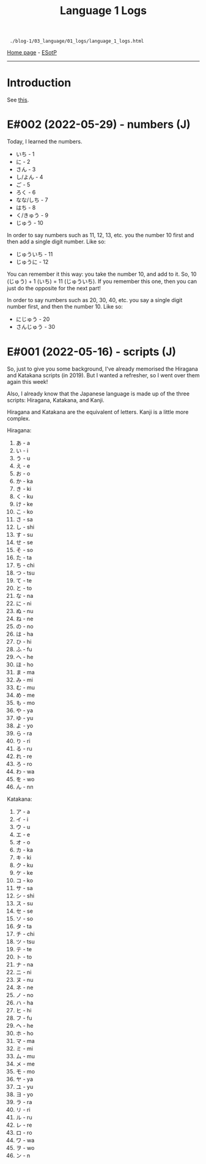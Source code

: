 #+TITLE: Language 1 Logs

#+BEGIN_EXPORT html
<pre>
<code> ./blog-1/03_language/01_logs/language_1_logs.html</code>
</pre>
#+END_EXPORT

[[https://hnvy.github.io/blog-1/][Home page]] - [[https://github.com/hnvy/blog-1/edit/main/src/03_language/01_logs/language_1_logs.org][ESotP]]

-----

* Introduction
:PROPERTIES:
:CUSTOM_ID: intro
:END:
See [[https://hnvy.github.io/about.html#language][this]].

* E#002 (2022-05-29) - numbers (J)
:PROPERTIES:
:CUSTOM_ID: org777a890
:END:

Today, I learned the numbers.

- いち - 1
- に - 2
- さん - 3
- し/よん - 4
- ご - 5
- ろく - 6
- なな/しち - 7
- はち - 8
- く/きゅう - 9
- じゅう - 10

In order to say numbers such as 11, 12, 13, etc. you the number 10 first and then add a single digit number. Like so:
- じゅういち - 11
- じゅうに - 12

You can remember it this way: you take the number 10, and add to it. So, 10 (じゅう) + 1 (いち) = 11 (じゅういち). If you remember this one, then you can just do the opposite for the next part!

In order to say numbers such as 20, 30, 40, etc. you say a single digit number first, and then the number 10. Like so:
- にじゅう - 20
- さんじゅう - 30

* E#001 (2022-05-16) - scripts (J)
:PROPERTIES:
:CUSTOM_ID: orgacc9e60
:END:

So, just to give you some background, I've already memorised the Hiragana and Katakana scripts (in 2019). But I wanted a refresher, so I went over them again this week!

Also, I already know that the Japanese language is made up of the three scripts: Hiragana, Katakana, and Kanji.

Hiragana and Katakana are the equivalent of letters. Kanji is a little more complex.

Hiragana:
1. あ - a
2. い - i
3. う - u
4. え - e
5. お - o
6. か - ka
7. き - ki
8. く - ku
9. け - ke
10. こ - ko
11. さ - sa
12. し - shi
13. す - su
14. せ - se
15. そ - so
16. た - ta
17. ち - chi
18. つ - tsu
19. て - te
20. と - to
21. な - na
22. に - ni
23. ぬ - nu
24. ね - ne
25. の - no
26. は - ha
27. ひ - hi
28. ふ - fu
29. へ - he
30. ほ - ho
31. ま - ma
32. み - mi
33. む - mu
34. め - me
35. も - mo
36. や - ya
37. ゆ - yu
38. よ - yo
39. ら - ra
40. り - ri
41. る - ru
42. れ - re
43. ろ - ro
44. わ - wa
45. を - wo
46. ん - nn

Katakana:
1. ア - a
2. イ - i
3. ウ - u
4. エ - e
5. オ - o
6. カ - ka
7. キ - ki
8. ク - ku
9. ケ - ke
10. コ - ko
11. サ - sa
12. シ - shi
13. ス - su
14. セ - se
15. ソ - so
16. タ - ta
17. チ - chi
18. ツ - tsu
19. テ - te
20. ト - to
21. ナ - na
22. ニ - ni
23. ヌ - nu
24. ネ - ne
25. ノ - no
26. ハ - ha
27. ヒ - hi
28. フ - fu
29. ヘ - he
30. ホ - ho
31. マ - ma
32. ミ - mi
33. ム - mu
34. メ - me
35. モ - mo
36. ヤ - ya
37. ユ - yu
38. ヨ - yo
39. ラ - ra
40. リ - ri
41. ル - ru
42. レ - re
43. ロ - ro
44. ワ - wa
45. ヲ - wo
46. ン - n
